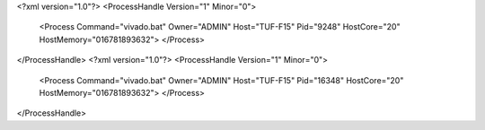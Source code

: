 <?xml version="1.0"?>
<ProcessHandle Version="1" Minor="0">
    <Process Command="vivado.bat" Owner="ADMIN" Host="TUF-F15" Pid="9248" HostCore="20" HostMemory="016781893632">
    </Process>
</ProcessHandle>
<?xml version="1.0"?>
<ProcessHandle Version="1" Minor="0">
    <Process Command="vivado.bat" Owner="ADMIN" Host="TUF-F15" Pid="16348" HostCore="20" HostMemory="016781893632">
    </Process>
</ProcessHandle>
